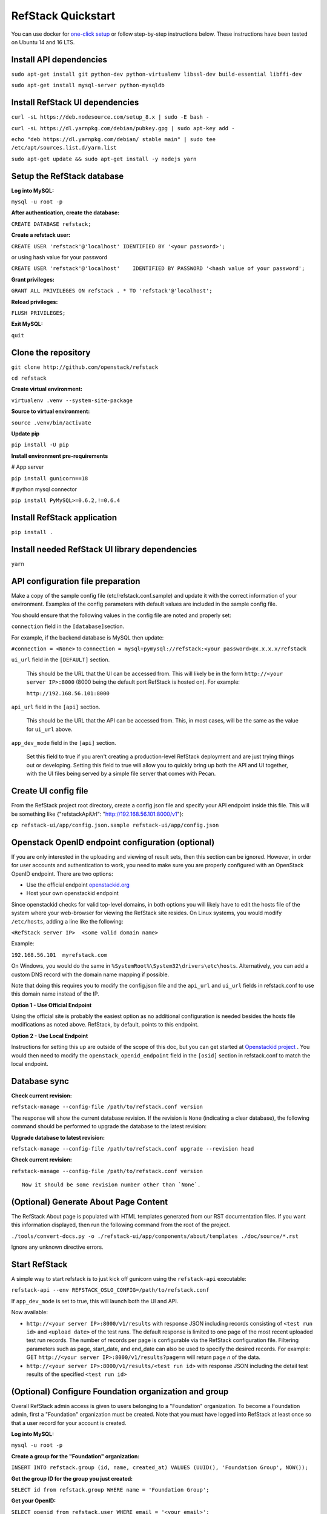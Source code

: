 RefStack Quickstart
===================

You can use docker for `one-click setup <run_in_docker.rst>`__ or follow
step-by-step instructions below. These instructions have been tested on
Ubuntu 14 and 16 LTS.

Install API dependencies
^^^^^^^^^^^^^^^^^^^^^^^^

``sudo apt-get install git python-dev python-virtualenv libssl-dev build-essential libffi-dev``

``sudo apt-get install mysql-server python-mysqldb``

Install RefStack UI dependencies
^^^^^^^^^^^^^^^^^^^^^^^^^^^^^^^^
``curl -sL https://deb.nodesource.com/setup_8.x | sudo -E bash -``

``curl -sL https://dl.yarnpkg.com/debian/pubkey.gpg | sudo apt-key add -``

``echo "deb https://dl.yarnpkg.com/debian/ stable main" | sudo tee /etc/apt/sources.list.d/yarn.list``

``sudo apt-get update && sudo apt-get install -y nodejs yarn``

Setup the RefStack database
^^^^^^^^^^^^^^^^^^^^^^^^^^^

**Log into MySQL:**

``mysql -u root -p``

**After authentication, create the database:**

``CREATE DATABASE refstack;``

**Create a refstack user:**

``CREATE USER 'refstack'@'localhost' IDENTIFIED BY '<your password>';``

or using hash value for your password

``CREATE USER 'refstack'@'localhost'    IDENTIFIED BY PASSWORD '<hash value of your password';``

**Grant privileges:**

``GRANT ALL PRIVILEGES ON refstack . * TO 'refstack'@'localhost';``

**Reload privileges:**

``FLUSH PRIVILEGES;``

**Exit MySQL:**

``quit``

Clone the repository
^^^^^^^^^^^^^^^^^^^^

``git clone http://github.com/openstack/refstack``

``cd refstack``

**Create virtual environment:**

``virtualenv .venv --system-site-package``

**Source to virtual environment:**

``source .venv/bin/activate``

**Update pip**

``pip install -U pip``

**Install environment pre-requirements**

# App server

``pip install gunicorn==18``

# python mysql connector

``pip install PyMySQL>=0.6.2,!=0.6.4``

Install RefStack application
^^^^^^^^^^^^^^^^^^^^^^^^^^^^

``pip install .``

Install needed RefStack UI library dependencies
^^^^^^^^^^^^^^^^^^^^^^^^^^^^^^^^^^^^^^^^^^^^^^^

``yarn``

API configuration file preparation
^^^^^^^^^^^^^^^^^^^^^^^^^^^^^^^^^^

Make a copy of the sample config file (etc/refstack.conf.sample) and
update it with the correct information of your environment. Examples
of the config parameters with default values are included in the
sample config file.

You should ensure that the following values in the config file are
noted and properly set:

``connection`` field in the ``[database]``\ section.

For example, if the backend database is MySQL then update:

``#connection = <None>`` to
``connection = mysql+pymysql://refstack:<your password>@x.x.x.x/refstack``

``ui_url`` field in the ``[DEFAULT]`` section.

   This should be the URL that the UI can be accessed from. This will
   likely be in the form ``http://<your server IP>:8000`` (8000 being
   the default port RefStack is hosted on). For example:

   ``http://192.168.56.101:8000``

``api_url`` field in the ``[api]`` section.

   This should be the URL that the API can be accessed from. This, in
   most cases, will be the same as the value for ``ui_url`` above.

``app_dev_mode`` field in the ``[api]`` section.

   Set this field to true if you aren't creating a production-level
   RefStack deployment and are just trying things out or developing.
   Setting this field to true will allow you to quickly bring up both
   the API and UI together, with the UI files being served by a simple
   file server that comes with Pecan.

Create UI config file
^^^^^^^^^^^^^^^^^^^^^

From the RefStack project root directory, create a config.json file and
specify your API endpoint inside this file. This will be something like
{"refstackApiUrl": "http://192.168.56.101:8000/v1"}:

``cp refstack-ui/app/config.json.sample refstack-ui/app/config.json``

Openstack OpenID endpoint configuration (optional)
^^^^^^^^^^^^^^^^^^^^^^^^^^^^^^^^^^^^^^^^^^^^^^^^^^

If you are only interested in the uploading and viewing of result sets,
then this section can be ignored. However, in order for user accounts
and authentication to work, you need to make sure you are properly
configured with an OpenStack OpenID endpoint. There are two options:

-  Use the official endpoint
   `openstackid.org <https://openstackid.org>`__
-  Host your own openstackid endpoint

Since openstackid checks for valid top-level domains, in both options
you will likely have to edit the hosts file of the system where your
web-browser for viewing the RefStack site resides. On Linux systems, you
would modify ``/etc/hosts``, adding a line like the following:

``<RefStack server IP>  <some valid domain name>``

Example:

``192.168.56.101  myrefstack.com``

On Windows, you would do the same in
``%SystemRoot%\System32\drivers\etc\hosts``. Alternatively, you can add
a custom DNS record with the domain name mapping if possible.

Note that doing this requires you to modify the config.json file and the
``api_url`` and ``ui_url`` fields in refstack.conf to use this domain
name instead of the IP.

**Option 1 - Use Official Endpoint**

Using the official site is probably the easiest option as no additional
configuration is needed besides the hosts file modifications as noted
above. RefStack, by default, points to this endpoint.

**Option 2 - Use Local Endpoint**

Instructions for setting this up are outside of the scope of this doc,
but you can get started at
`Openstackid project <https://github.com/openstack-infra/openstackid>`__ . 
You would then need to modify the ``openstack_openid_endpoint`` field in 
the ``[osid]`` section in refstack.conf to match the local endpoint.

Database sync
^^^^^^^^^^^^^

**Check current revision:**

``refstack-manage --config-file /path/to/refstack.conf version``

The response will show the current database revision. If the revision is
``None`` (indicating a clear database), the following command should be
performed to upgrade the database to the latest revision:

**Upgrade database to latest revision:**

``refstack-manage --config-file /path/to/refstack.conf upgrade --revision head``

**Check current revision:**

``refstack-manage --config-file /path/to/refstack.conf version``

::

    Now it should be some revision number other than `None`.

(Optional) Generate About Page Content
^^^^^^^^^^^^^^^^^^^^^^^^^^^^^^^^^^^^^^

The RefStack About page is populated with HTML templates generated from
our RST documentation files. If you want this information displayed, then
run the following command from the root of the project.

``./tools/convert-docs.py -o ./refstack-ui/app/components/about/templates ./doc/source/*.rst``

Ignore any unknown directive errors.

Start RefStack
^^^^^^^^^^^^^^

A simple way to start refstack is to just kick off gunicorn using the
``refstack-api`` executable:

``refstack-api --env REFSTACK_OSLO_CONFIG=/path/to/refstack.conf``

If ``app_dev_mode`` is set to true, this will launch both the UI and
API.

Now available:

-  ``http://<your server IP>:8000/v1/results`` with response JSON
   including records consisting of ``<test run id>`` and
   ``<upload date>`` of the test runs. The default response is limited
   to one page of the most recent uploaded test run records. The number
   of records per page is configurable via the RefStack configuration
   file. Filtering parameters such as page, start\_date, and end\_date
   can also be used to specify the desired records. For example: GET
   ``http://<your server IP>:8000/v1/results?page=n`` will return page
   *n* of the data.

-  ``http://<your server IP>:8000/v1/results/<test run id>`` with
   response JSON including the detail test results of the specified
   ``<test run id>``

(Optional) Configure Foundation organization and group
^^^^^^^^^^^^^^^^^^^^^^^^^^^^^^^^^^^^^^^^^^^^^^^^^^^^^^

Overall RefStack admin access is given to users belonging to a
"Foundation" organization. To become a Foundation admin, first a
"Foundation" organization must be created. Note that you must have
logged into RefStack at least once so that a user record for your
account is created.

**Log into MySQL:**

``mysql -u root -p``

**Create a group for the "Foundation" organization:**

``INSERT INTO refstack.group (id, name, created_at) VALUES (UUID(), 'Foundation Group', NOW());``

**Get the group ID for the group you just created:**

``SELECT id from refstack.group WHERE name = 'Foundation Group';``

**Get your OpenID:**

``SELECT openid from refstack.user WHERE email = '<your email>';``

**Add your user account to the previously created "Foundation" group.**

Replace ``<Group ID>`` and ``<Your OpenID>`` with the values
retrieved in the two previous steps:

``INSERT INTO refstack.user_to_group (created_by_user, user_openid, group_id, created_at)    VALUES ('<Your OpenID>', '<Your OpenID>', '<Group ID>', NOW());``

**Create the actual "Foundation" organization using this group:**

``INSERT INTO refstack.organization (id, type, name, group_id, created_by_user, created_at)    VALUES (UUID(), 0, 'Foundation', '<Group ID>', '<Your OpenID>', NOW());``

(Optional) Build documentation
^^^^^^^^^^^^^^^^^^^^^^^^^^^^^^

The RefStack documentation can be build using following commands:

``cd ~/refstack; source .venv/bin/activate``

``sudo apt-get install python3-dev python-tox``

``tox -e docs``

The documentation files will be build under ``~/refstack/build/sphinx``.
